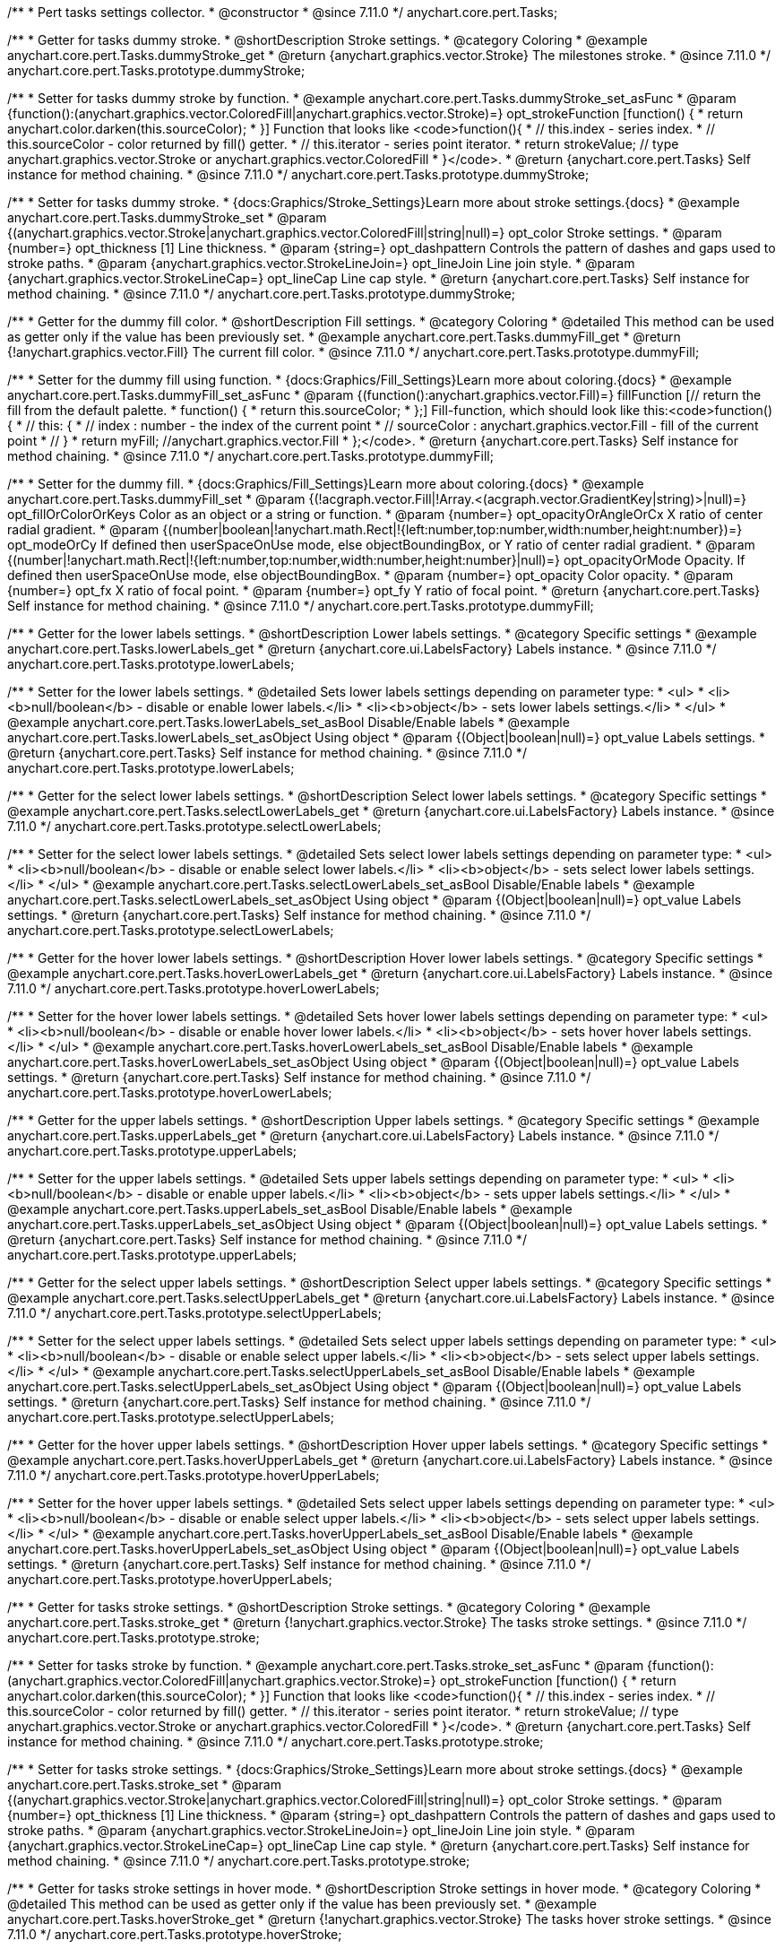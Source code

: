/**
 * Pert tasks settings collector.
 * @constructor
 * @since 7.11.0
 */
anychart.core.pert.Tasks;

//----------------------------------------------------------------------------------------------------------------------
//
//  anychart.core.pert.Tasks.prototype.dummyStroke
//
//----------------------------------------------------------------------------------------------------------------------


/**
 * Getter for tasks dummy stroke.
 * @shortDescription Stroke settings.
 * @category Coloring
 * @example anychart.core.pert.Tasks.dummyStroke_get
 * @return {anychart.graphics.vector.Stroke} The milestones stroke.
 * @since 7.11.0
 */
anychart.core.pert.Tasks.prototype.dummyStroke;


/**
 * Setter for tasks dummy stroke by function.
 * @example anychart.core.pert.Tasks.dummyStroke_set_asFunc
 * @param {function():(anychart.graphics.vector.ColoredFill|anychart.graphics.vector.Stroke)=} opt_strokeFunction [function() {
 *  return anychart.color.darken(this.sourceColor);
 * }] Function that looks like <code>function(){
 *    // this.index - series index.
 *    // this.sourceColor -  color returned by fill() getter.
 *    // this.iterator - series point iterator.
 *    return strokeValue; // type anychart.graphics.vector.Stroke or anychart.graphics.vector.ColoredFill
 * }</code>.
 * @return {anychart.core.pert.Tasks} Self instance for method chaining.
 * @since 7.11.0
 */
anychart.core.pert.Tasks.prototype.dummyStroke;

/**
 * Setter for tasks dummy stroke.
 * {docs:Graphics/Stroke_Settings}Learn more about stroke settings.{docs}
 * @example anychart.core.pert.Tasks.dummyStroke_set
 * @param {(anychart.graphics.vector.Stroke|anychart.graphics.vector.ColoredFill|string|null)=} opt_color Stroke settings.
 * @param {number=} opt_thickness [1] Line thickness.
 * @param {string=} opt_dashpattern Controls the pattern of dashes and gaps used to stroke paths.
 * @param {anychart.graphics.vector.StrokeLineJoin=} opt_lineJoin Line join style.
 * @param {anychart.graphics.vector.StrokeLineCap=} opt_lineCap Line cap style.
 * @return {anychart.core.pert.Tasks} Self instance for method chaining.
 * @since 7.11.0
 */
anychart.core.pert.Tasks.prototype.dummyStroke;

//----------------------------------------------------------------------------------------------------------------------
//
//  anychart.core.pert.Tasks.prototype.dummyFill;
//
//----------------------------------------------------------------------------------------------------------------------

/**
 * Getter for the dummy fill color.
 * @shortDescription Fill settings.
 * @category Coloring
 * @detailed This method can be used as getter only if the value has been previously set.
 * @example anychart.core.pert.Tasks.dummyFill_get
 * @return {!anychart.graphics.vector.Fill} The current fill color.
 * @since 7.11.0
 */
anychart.core.pert.Tasks.prototype.dummyFill;

/**
 * Setter for the dummy fill using function.
 * {docs:Graphics/Fill_Settings}Learn more about coloring.{docs}
 * @example anychart.core.pert.Tasks.dummyFill_set_asFunc
 * @param {(function():anychart.graphics.vector.Fill)=} fillFunction [// return the fill from the default palette.
 * function() {
 *   return this.sourceColor;
 * };] Fill-function, which should look like this:<code>function() {
 *  //  this: {
 *  //  index : number  - the index of the current point
 *  //  sourceColor : anychart.graphics.vector.Fill - fill of the current point
 *  // }
 *  return myFill; //anychart.graphics.vector.Fill
 * };</code>.
 * @return {anychart.core.pert.Tasks} Self instance for method chaining.
 * @since 7.11.0
 */
anychart.core.pert.Tasks.prototype.dummyFill;

/**
 * Setter for the dummy fill.
 * {docs:Graphics/Fill_Settings}Learn more about coloring.{docs}
 * @example anychart.core.pert.Tasks.dummyFill_set
 * @param {(!acgraph.vector.Fill|!Array.<(acgraph.vector.GradientKey|string)>|null)=} opt_fillOrColorOrKeys Color as an object or a string or function.
 * @param {number=} opt_opacityOrAngleOrCx X ratio of center radial gradient.
 * @param {(number|boolean|!anychart.math.Rect|!{left:number,top:number,width:number,height:number})=} opt_modeOrCy If defined then userSpaceOnUse mode, else objectBoundingBox, or Y ratio of center radial gradient.
 * @param {(number|!anychart.math.Rect|!{left:number,top:number,width:number,height:number}|null)=} opt_opacityOrMode Opacity. If defined then userSpaceOnUse mode, else objectBoundingBox.
 * @param {number=} opt_opacity Color opacity.
 * @param {number=} opt_fx X ratio of focal point.
 * @param {number=} opt_fy Y ratio of focal point.
 * @return {anychart.core.pert.Tasks} Self instance for method chaining.
 * @since 7.11.0
 */
anychart.core.pert.Tasks.prototype.dummyFill;


//----------------------------------------------------------------------------------------------------------------------
//
//  anychart.core.pert.Tasks.prototype.lowerLabels
//
//----------------------------------------------------------------------------------------------------------------------


/**
 * Getter for the lower labels settings.
 * @shortDescription Lower labels settings.
 * @category Specific settings
 * @example anychart.core.pert.Tasks.lowerLabels_get
 * @return {anychart.core.ui.LabelsFactory} Labels instance.
 * @since 7.11.0
 */
anychart.core.pert.Tasks.prototype.lowerLabels;

/**
 * Setter for the lower labels settings.
 * @detailed Sets lower labels settings depending on parameter type:
 * <ul>
 *   <li><b>null/boolean</b> - disable or enable lower labels.</li>
 *   <li><b>object</b> - sets lower labels settings.</li>
 * </ul>
 * @example anychart.core.pert.Tasks.lowerLabels_set_asBool Disable/Enable labels
 * @example anychart.core.pert.Tasks.lowerLabels_set_asObject Using object
 * @param {(Object|boolean|null)=} opt_value Labels settings.
 * @return {anychart.core.pert.Tasks} Self instance for method chaining.
 * @since 7.11.0
 */
anychart.core.pert.Tasks.prototype.lowerLabels;

//----------------------------------------------------------------------------------------------------------------------
//
//  anychart.core.pert.Tasks.prototype.selectLowerLabels
//
//----------------------------------------------------------------------------------------------------------------------

/**
 * Getter for the select lower labels settings.
 * @shortDescription Select lower labels settings.
 * @category Specific settings
 * @example anychart.core.pert.Tasks.selectLowerLabels_get
 * @return {anychart.core.ui.LabelsFactory} Labels instance.
 * @since 7.11.0
 */
anychart.core.pert.Tasks.prototype.selectLowerLabels;

/**
 * Setter for the select lower labels settings.
 * @detailed Sets select lower labels settings depending on parameter type:
 * <ul>
 *   <li><b>null/boolean</b> - disable or enable select lower labels.</li>
 *   <li><b>object</b> - sets select lower labels settings.</li>
 * </ul>
 * @example anychart.core.pert.Tasks.selectLowerLabels_set_asBool Disable/Enable labels
 * @example anychart.core.pert.Tasks.selectLowerLabels_set_asObject Using object
 * @param {(Object|boolean|null)=} opt_value Labels settings.
 * @return {anychart.core.pert.Tasks} Self instance for method chaining.
 * @since 7.11.0
 */
anychart.core.pert.Tasks.prototype.selectLowerLabels;

//----------------------------------------------------------------------------------------------------------------------
//
//  anychart.core.pert.Tasks.prototype.hoverLowerLabels
//
//----------------------------------------------------------------------------------------------------------------------


/**
 * Getter for the hover lower labels settings.
 * @shortDescription Hover lower labels settings.
 * @category Specific settings
 * @example anychart.core.pert.Tasks.hoverLowerLabels_get
 * @return {anychart.core.ui.LabelsFactory} Labels instance.
 * @since 7.11.0
 */
anychart.core.pert.Tasks.prototype.hoverLowerLabels;

/**
 * Setter for the hover lower labels settings.
 * @detailed Sets hover lower labels settings depending on parameter type:
 * <ul>
 *   <li><b>null/boolean</b> - disable or enable hover lower labels.</li>
 *   <li><b>object</b> - sets hover hover labels settings.</li>
 * </ul>
 * @example anychart.core.pert.Tasks.hoverLowerLabels_set_asBool Disable/Enable labels
 * @example anychart.core.pert.Tasks.hoverLowerLabels_set_asObject Using object
 * @param {(Object|boolean|null)=} opt_value Labels settings.
 * @return {anychart.core.pert.Tasks} Self instance for method chaining.
 * @since 7.11.0
 */
anychart.core.pert.Tasks.prototype.hoverLowerLabels;

//----------------------------------------------------------------------------------------------------------------------
//
//  anychart.core.pert.Tasks.prototype.upperLabels
//
//----------------------------------------------------------------------------------------------------------------------

/**
 * Getter for the upper labels settings.
 * @shortDescription Upper labels settings.
 * @category Specific settings
 * @example anychart.core.pert.Tasks.upperLabels_get
 * @return {anychart.core.ui.LabelsFactory} Labels instance.
 * @since 7.11.0
 */
anychart.core.pert.Tasks.prototype.upperLabels;

/**
 * Setter for the upper labels settings.
 * @detailed Sets upper labels settings depending on parameter type:
 * <ul>
 *   <li><b>null/boolean</b> - disable or enable upper labels.</li>
 *   <li><b>object</b> - sets upper labels settings.</li>
 * </ul>
 * @example anychart.core.pert.Tasks.upperLabels_set_asBool Disable/Enable labels
 * @example anychart.core.pert.Tasks.upperLabels_set_asObject Using object
 * @param {(Object|boolean|null)=} opt_value Labels settings.
 * @return {anychart.core.pert.Tasks} Self instance for method chaining.
 * @since 7.11.0
 */
anychart.core.pert.Tasks.prototype.upperLabels;

//----------------------------------------------------------------------------------------------------------------------
//
//  anychart.core.pert.Tasks.prototype.selectUpperLabels
//
//----------------------------------------------------------------------------------------------------------------------

/**
 * Getter for the select upper labels settings.
 * @shortDescription Select upper labels settings.
 * @category Specific settings
 * @example anychart.core.pert.Tasks.selectUpperLabels_get
 * @return {anychart.core.ui.LabelsFactory} Labels instance.
 * @since 7.11.0
 */
anychart.core.pert.Tasks.prototype.selectUpperLabels;

/**
 * Setter for the select upper labels settings.
 * @detailed Sets select upper labels settings depending on parameter type:
 * <ul>
 *   <li><b>null/boolean</b> - disable or enable select upper labels.</li>
 *   <li><b>object</b> - sets select upper labels settings.</li>
 * </ul>
 * @example anychart.core.pert.Tasks.selectUpperLabels_set_asBool Disable/Enable labels
 * @example anychart.core.pert.Tasks.selectUpperLabels_set_asObject Using object
 * @param {(Object|boolean|null)=} opt_value Labels settings.
 * @return {anychart.core.pert.Tasks} Self instance for method chaining.
 * @since 7.11.0
 */
anychart.core.pert.Tasks.prototype.selectUpperLabels;

//----------------------------------------------------------------------------------------------------------------------
//
//  anychart.core.pert.Tasks.prototype.hoverUpperLabels
//
//----------------------------------------------------------------------------------------------------------------------

/**
 * Getter for the hover upper labels settings.
 * @shortDescription Hover upper labels settings.
 * @category Specific settings
 * @example anychart.core.pert.Tasks.hoverUpperLabels_get
 * @return {anychart.core.ui.LabelsFactory} Labels instance.
 * @since 7.11.0
 */
anychart.core.pert.Tasks.prototype.hoverUpperLabels;

/**
 * Setter for the hover upper labels settings.
 * @detailed Sets select upper labels settings depending on parameter type:
 * <ul>
 *   <li><b>null/boolean</b> - disable or enable select upper labels.</li>
 *   <li><b>object</b> - sets select upper labels settings.</li>
 * </ul>
 * @example anychart.core.pert.Tasks.hoverUpperLabels_set_asBool Disable/Enable labels
 * @example anychart.core.pert.Tasks.hoverUpperLabels_set_asObject Using object
 * @param {(Object|boolean|null)=} opt_value Labels settings.
 * @return {anychart.core.pert.Tasks} Self instance for method chaining.
 * @since 7.11.0
 */
anychart.core.pert.Tasks.prototype.hoverUpperLabels;

//----------------------------------------------------------------------------------------------------------------------
//
//  anychart.core.pert.Tasks.prototype.stroke
//
//----------------------------------------------------------------------------------------------------------------------

/**
 * Getter for tasks stroke settings.
 * @shortDescription Stroke settings.
 * @category Coloring
 * @example anychart.core.pert.Tasks.stroke_get
 * @return {!anychart.graphics.vector.Stroke} The tasks stroke settings.
 * @since 7.11.0
 */
anychart.core.pert.Tasks.prototype.stroke;

/**
 * Setter for tasks stroke by function.
 * @example anychart.core.pert.Tasks.stroke_set_asFunc
 * @param {function():(anychart.graphics.vector.ColoredFill|anychart.graphics.vector.Stroke)=} opt_strokeFunction [function() {
 *  return anychart.color.darken(this.sourceColor);
 * }] Function that looks like <code>function(){
 *    // this.index - series index.
 *    // this.sourceColor -  color returned by fill() getter.
 *    // this.iterator - series point iterator.
 *    return strokeValue; // type anychart.graphics.vector.Stroke or anychart.graphics.vector.ColoredFill
 * }</code>.
 * @return {anychart.core.pert.Tasks} Self instance for method chaining.
 * @since 7.11.0
 */
anychart.core.pert.Tasks.prototype.stroke;

/**
 * Setter for tasks stroke settings.
 * {docs:Graphics/Stroke_Settings}Learn more about stroke settings.{docs}
 * @example anychart.core.pert.Tasks.stroke_set
 * @param {(anychart.graphics.vector.Stroke|anychart.graphics.vector.ColoredFill|string|null)=} opt_color Stroke settings.
 * @param {number=} opt_thickness [1] Line thickness.
 * @param {string=} opt_dashpattern Controls the pattern of dashes and gaps used to stroke paths.
 * @param {anychart.graphics.vector.StrokeLineJoin=} opt_lineJoin Line join style.
 * @param {anychart.graphics.vector.StrokeLineCap=} opt_lineCap Line cap style.
 * @return {anychart.core.pert.Tasks} Self instance for method chaining.
 * @since 7.11.0
 */
anychart.core.pert.Tasks.prototype.stroke;

//----------------------------------------------------------------------------------------------------------------------
//
//  anychart.core.pert.Tasks.prototype.hoverStroke
//
//----------------------------------------------------------------------------------------------------------------------

/**
 * Getter for tasks stroke settings in hover mode.
 * @shortDescription Stroke settings in hover mode.
 * @category Coloring
 * @detailed This method can be used as getter only if the value has been previously set.
 * @example anychart.core.pert.Tasks.hoverStroke_get
 * @return {!anychart.graphics.vector.Stroke} The tasks hover stroke settings.
 * @since 7.11.0
 */
anychart.core.pert.Tasks.prototype.hoverStroke;

/**
 * Setter for tasks hover stroke by function.
 * @example anychart.core.pert.Tasks.hoverStroke_set_asFunc
 * @param {function():(anychart.graphics.vector.ColoredFill|anychart.graphics.vector.Stroke)=} opt_strokeFunction [function() {
 *  return anychart.color.darken(this.sourceColor);
 * }] Function that looks like <code>function(){
 *    // this.index - series index.
 *    // this.sourceColor -  color returned by fill() getter.
 *    // this.iterator - series point iterator.
 *    return strokeValue; // type anychart.graphics.vector.Stroke or anychart.graphics.vector.ColoredFill
 * }</code>.
 * @return {anychart.core.pert.Tasks} Self instance for method chaining.
 * @since 7.11.0
 */
anychart.core.pert.Tasks.prototype.hoverStroke;

/**
 * Setter for tasks stroke settings in hover mode.
 * {docs:Graphics/Stroke_Settings}Learn more about stroke settings.{docs}
 * @example anychart.core.pert.Tasks.hoverStroke_set
 * @param {(anychart.graphics.vector.Stroke|anychart.graphics.vector.ColoredFill|string|null)=} opt_color Stroke settings.
 * @param {number=} opt_thickness [1] Line thickness.
 * @param {string=} opt_dashpattern Controls the pattern of dashes and gaps used to stroke paths.
 * @param {anychart.graphics.vector.StrokeLineJoin=} opt_lineJoin Line join style.
 * @param {anychart.graphics.vector.StrokeLineCap=} opt_lineCap Line cap style.
 * @return {anychart.core.pert.Tasks} Self instance for method chaining.
 * @since 7.11.0
 */
anychart.core.pert.Tasks.prototype.hoverStroke;

//----------------------------------------------------------------------------------------------------------------------
//
//  anychart.core.pert.Tasks.prototype.selectStroke
//
//----------------------------------------------------------------------------------------------------------------------

/**
 * Getter for the stroke settings in selected mode.
 * @shortDescription Stroke settings in selected mode.
 * @category Coloring
 * @detailed This method can be used as getter only if the value has been previously set.
 * @example anychart.core.pert.Tasks.selectStroke_get
 * @return {!anychart.graphics.vector.Stroke} The select stroke settings.
 * @since 7.11.0
 */
anychart.core.pert.Tasks.prototype.selectStroke;

/**
 * Setter for tasks select stroke by function.
 * @example anychart.core.pert.Tasks.selectStroke_set_asFunc
 * @param {function():(anychart.graphics.vector.ColoredFill|anychart.graphics.vector.Stroke)=} opt_strokeFunction [function() {
 *  return anychart.color.darken(this.sourceColor);
 * }] Function that looks like <code>function(){
 *    // this.index - series index.
 *    // this.sourceColor -  color returned by fill() getter.
 *    // this.iterator - series point iterator.
 *    return strokeValue; // type anychart.graphics.vector.Stroke or anychart.graphics.vector.ColoredFill
 * }</code>.
 * @return {anychart.core.pert.Tasks} Self instance for method chaining.
 * @since 7.11.0
 */
anychart.core.pert.Tasks.prototype.selectStroke;

/**
 * Setter for stroke settings in selected mode.
 * {docs:Graphics/Stroke_Settings}Learn more about stroke settings.{docs}
 * @example anychart.core.pert.Tasks.selectStroke_set
 * @param {(anychart.graphics.vector.Stroke|anychart.graphics.vector.ColoredFill|string|Function|null)=} opt_color Stroke settings.
 * @param {number=} opt_thickness [1] Line thickness.
 * @param {string=} opt_dashpattern Controls the pattern of dashes and gaps used to stroke paths.
 * @param {anychart.graphics.vector.StrokeLineJoin=} opt_lineJoin Line join style.
 * @param {anychart.graphics.vector.StrokeLineCap=} opt_lineCap Line cap style.
 * @return {anychart.core.pert.Tasks} Self instance for method chaining.
 * @since 7.11.0
 */
anychart.core.pert.Tasks.prototype.selectStroke;

//----------------------------------------------------------------------------------------------------------------------
//
//  anychart.core.pert.Tasks.prototype.tooltip
//
//----------------------------------------------------------------------------------------------------------------------

/**
 * Getter for tasks data tooltip.
 * @shortDescription Tooltip settings.
 * @category Interactivity
 * @example anychart.core.pert.Tasks.tooltip_get
 * @return {!anychart.core.ui.Tooltip} Tooltip instance.
 * @since 7.11.0
 */
anychart.core.pert.Tasks.prototype.tooltip;

/**
 * Setter for tasks data tooltip.
 * @detailed Sets tasks tooltip settings depending on parameter type:
 * <ul>
 *   <li><b>null/boolean</b> - disable or enable tasks tooltip.</li>
 *   <li><b>object</b> - sets tasks tooltip settings.</li>
 * </ul>
 * @example anychart.core.pert.Tasks.tooltip_set_asBool Disable/Enable tooltip
 * @example anychart.core.pert.Tasks.tooltip_set_asObject Using object
 * @param {(Object|boolean|null)=} opt_value [true] Tooltip settings.
 * @return {anychart.core.pert.Milestones} Self instance for method chaining.
 * @since 7.11.0
 */
anychart.core.pert.Tasks.prototype.tooltip;

//----------------------------------------------------------------------------------------------------------------------
//
//  anychart.core.pert.Tasks.prototype.fill
//
//----------------------------------------------------------------------------------------------------------------------

/**
 * Getter for the fill color.
 * @shortDescription Fill settings.
 * @category Coloring
 * @detailed This method can be used as getter only if the value has been previously set.
 * @example anychart.core.pert.Tasks.fill_get
 * @return {!anychart.graphics.vector.Fill} The tasks fill color.
 * @since 7.11.0
 */
anychart.core.pert.Tasks.prototype.fill;

/**
 * Setter for the fill using function.
 * {docs:Graphics/Fill_Settings}Learn more about coloring.{docs}
 * @example anychart.core.pert.Tasks.fill_set_asFunc
 * @param {(function():anychart.graphics.vector.Fill)=} fillFunction [// return the fill from the default palette.
 * function() {
 *   return this.sourceColor;
 * };] Fill-function, which should look like this:<code>function() {
 *  //  this: {
 *  //  index : number  - the index of the current point
 *  //  sourceColor : anychart.graphics.vector.Fill - fill of the current point
 *  // }
 *  return myFill; //anychart.graphics.vector.Fill
 * };</code>.
 * @return {anychart.core.pert.Tasks} Self instance for method chaining.
 * @since 7.11.0
 */
anychart.core.pert.Tasks.prototype.fill;

/**
 * Setter for the fill.
 * {docs:Graphics/Fill_Settings}Learn more about coloring.{docs}
 * @example anychart.core.pert.Tasks.fill_set
 * @param {(!acgraph.vector.Fill|!Array.<(acgraph.vector.GradientKey|string)>|null)=} opt_fillOrColorOrKeys Color as an object or a string or function.
 * @param {number=} opt_opacityOrAngleOrCx X ratio of center radial gradient.
 * @param {(number|boolean|!anychart.math.Rect|!{left:number,top:number,width:number,height:number})=} opt_modeOrCy If defined then userSpaceOnUse mode, else objectBoundingBox, or Y ratio of center radial gradient.
 * @param {(number|!anychart.math.Rect|!{left:number,top:number,width:number,height:number}|null)=} opt_opacityOrMode Opacity. If defined then userSpaceOnUse mode, else objectBoundingBox.
 * @param {number=} opt_opacity Color opacity.
 * @param {number=} opt_fx X ratio of focal point.
 * @param {number=} opt_fy Y ratio of focal point.
 * @return {anychart.core.pert.Tasks} Self instance for method chaining.
 * @since 7.11.0
 */
anychart.core.pert.Tasks.prototype.fill;

//----------------------------------------------------------------------------------------------------------------------
//
//  anychart.core.pert.Tasks.prototype.hoverFill
//
//----------------------------------------------------------------------------------------------------------------------


/**
 * Getter for the hover fill color.
 * @shortDescription Fill settings.
 * @category Coloring
 * @detailed This method can be used as getter only if the value has been previously set.
 * @example anychart.core.pert.Tasks.hoverFill_get
 * @return {!anychart.graphics.vector.Fill|Function} The tasks hover fill color.
 * @since 7.11.0
 */
anychart.core.pert.Tasks.prototype.hoverFill;

/**
 * Setter for the hover fill using function.
 * {docs:Graphics/Fill_Settings}Learn more about coloring.{docs}
 * @example anychart.core.pert.Tasks.hoverFill_set_asFunc
 * @param {(function():anychart.graphics.vector.Fill)=} fillFunction [// return the fill from the default palette.
 * function() {
 *   return this.sourceColor;
 * };] Fill-function, which should look like this:<code>function() {
 *  //  this: {
 *  //  index : number  - the index of the current point
 *  //  sourceColor : anychart.graphics.vector.Fill - fill of the current point
 *  // }
 *  return myFill; //anychart.graphics.vector.Fill
 * };</code>.
 * @return {anychart.core.pert.Tasks} Self instance for method chaining.
 * @since 7.11.0
 */
anychart.core.pert.Tasks.prototype.hoverFill;

/**
 * Setter for the hover fill.
 * @example anychart.core.pert.Tasks.hoverFill_set
 * @param {(!acgraph.vector.Fill|!Array.<(acgraph.vector.GradientKey|string)>|null)=} opt_fillOrColorOrKeys Color as an object or a string or function.
 * @param {number=} opt_opacityOrAngleOrCx X ratio of center radial gradient.
 * @param {(number|boolean|!anychart.math.Rect|!{left:number,top:number,width:number,height:number})=} opt_modeOrCy If defined then userSpaceOnUse mode, else objectBoundingBox, or Y ratio of center radial gradient.
 * @param {(number|!anychart.math.Rect|!{left:number,top:number,width:number,height:number}|null)=} opt_opacityOrMode Opacity. If defined then userSpaceOnUse mode, else objectBoundingBox.
 * @param {number=} opt_opacity Color opacity.
 * @param {number=} opt_fx X ratio of focal point.
 * @param {number=} opt_fy Y ratio of focal point.
 * @return {anychart.core.pert.Tasks} Self instance for method chaining.
 * @since 7.11.0
 */
anychart.core.pert.Tasks.prototype.hoverFill;

//----------------------------------------------------------------------------------------------------------------------
//
//  anychart.core.pert.Tasks.prototype.selectFill
//
//----------------------------------------------------------------------------------------------------------------------

/**
 * Getter for tasks fill color in selected mode.
 * @shortDescription Fill settings in selected mode.
 * @category Coloring
 * @detailed This method can be used as getter only if the value has been previously set.
 * @example anychart.core.pert.Tasks.selectFill_get
 * @return {!anychart.graphics.vector.Fill} The current fill color.
 * @since 7.11.0
 */
anychart.core.pert.Tasks.prototype.selectFill;

/**
 * Setter for the select fill using function.
 * {docs:Graphics/Fill_Settings}Learn more about coloring.{docs}
 * @example anychart.core.pert.Tasks.selectFill_set_asFunc
 * @param {(function():anychart.graphics.vector.Fill)=} fillFunction [// return the fill from the default palette.
 * function() {
 *   return this.sourceColor;
 * };] Fill-function, which should look like this:<code>function() {
 *  //  this: {
 *  //  index : number  - the index of the current point
 *  //  sourceColor : anychart.graphics.vector.Fill - fill of the current point
 *  // }
 *  return myFill; //anychart.graphics.vector.Fill
 * };</code>.
 * @return {anychart.core.pert.Tasks} Self instance for method chaining.
 * @since 7.11.0
 */
anychart.core.pert.Tasks.prototype.selectFill;

/**
 * Setter for tasks fill settings in selected mode.
 * {docs:Graphics/Fill_Settings}Learn more about coloring.{docs}
 * @example anychart.core.pert.Tasks.selectFill_set
 * @param {(!acgraph.vector.Fill|!Array.<(acgraph.vector.GradientKey|string)>|null)=} opt_fillOrColorOrKeys Color as an object or a string or function.
 * @param {number=} opt_opacityOrAngleOrCx X ratio of center radial gradient.
 * @param {(number|boolean|!anychart.math.Rect|!{left:number,top:number,width:number,height:number})=} opt_modeOrCy If defined then userSpaceOnUse mode, else objectBoundingBox, or Y ratio of center radial gradient.
 * @param {(number|!anychart.math.Rect|!{left:number,top:number,width:number,height:number}|null)=} opt_opacityOrMode Opacity. If defined then userSpaceOnUse mode, else objectBoundingBox.
 * @param {number=} opt_opacity Color opacity.
 * @param {number=} opt_fx X ratio of focal point.
 * @param {number=} opt_fy Y ratio of focal point.
 * @return {anychart.core.pert.Tasks} Self instance for method chaining.
 * @since 7.11.0
 */
anychart.core.pert.Tasks.prototype.selectFill;

//----------------------------------------------------------------------------------------------------------------------
//
//  anychart.core.pert.Tasks.prototype.color
//
//----------------------------------------------------------------------------------------------------------------------

/**
 * Getter for tasks color.
 * @shortDescription Color settings.
 * @category Coloring
 * @example anychart.core.pert.Tasks.color_get
 * @return {string} The tasks color.
 * @since 7.11.0
 */
anychart.core.pert.Tasks.prototype.color;

/**
 * Setter for tasks color.
 * @detailed <b>Note: </b> <u>color</u> methods sets <b>fill</b> and <b>stroke</b> settings, which means it is not wise to pass
 * image fill here - stroke doesn't accept image fill.<br/>
 * {docs:Graphics/Fill_Settings}Learn more about coloring.{docs}
 * @example anychart.core.pert.Tasks.color_set
 * @param {string} value Color as a string.
 * @return {anychart.core.pert.Tasks} Self instance for method chaining.
 * @since 7.11.0
 */
anychart.core.pert.Tasks.prototype.color;

